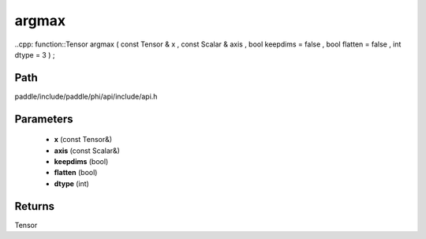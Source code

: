 .. _en_api_paddle_experimental_argmax:

argmax
-------------------------------

..cpp: function::Tensor argmax ( const Tensor & x , const Scalar & axis , bool keepdims = false , bool flatten = false , int dtype = 3 ) ;


Path
:::::::::::::::::::::
paddle/include/paddle/phi/api/include/api.h

Parameters
:::::::::::::::::::::
	- **x** (const Tensor&)
	- **axis** (const Scalar&)
	- **keepdims** (bool)
	- **flatten** (bool)
	- **dtype** (int)

Returns
:::::::::::::::::::::
Tensor
